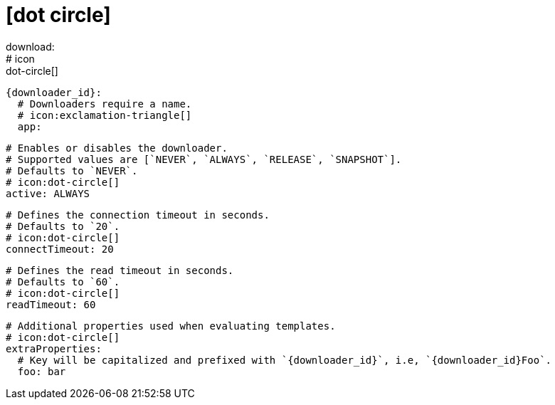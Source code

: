 # icon:dot-circle[]
download:
  # icon:dot-circle[]
  {downloader_id}:
    # Downloaders require a name.
    # icon:exclamation-triangle[]
    app:

      # Enables or disables the downloader.
      # Supported values are [`NEVER`, `ALWAYS`, `RELEASE`, `SNAPSHOT`].
      # Defaults to `NEVER`.
      # icon:dot-circle[]
      active: ALWAYS

      # Defines the connection timeout in seconds.
      # Defaults to `20`.
      # icon:dot-circle[]
      connectTimeout: 20

      # Defines the read timeout in seconds.
      # Defaults to `60`.
      # icon:dot-circle[]
      readTimeout: 60

      # Additional properties used when evaluating templates.
      # icon:dot-circle[]
      extraProperties:
        # Key will be capitalized and prefixed with `{downloader_id}`, i.e, `{downloader_id}Foo`.
        foo: bar